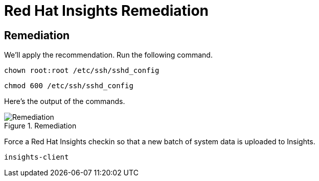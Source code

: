 :imagesdir: ../assets/images

= Red Hat Insights Remediation

== Remediation

We’ll apply the recommendation. Run the following command.

[source,bash,run]
----
chown root:root /etc/ssh/sshd_config
----

[source,bash,run]
----
chmod 600 /etc/ssh/sshd_config
----

Here's the output of the commands.

.Remediation
image::ssh_remediation_result.png[Remediation]

Force a Red Hat Insights checkin so that a new batch of system data is
uploaded to Insights.

[source,bash,run]
----
insights-client
----
